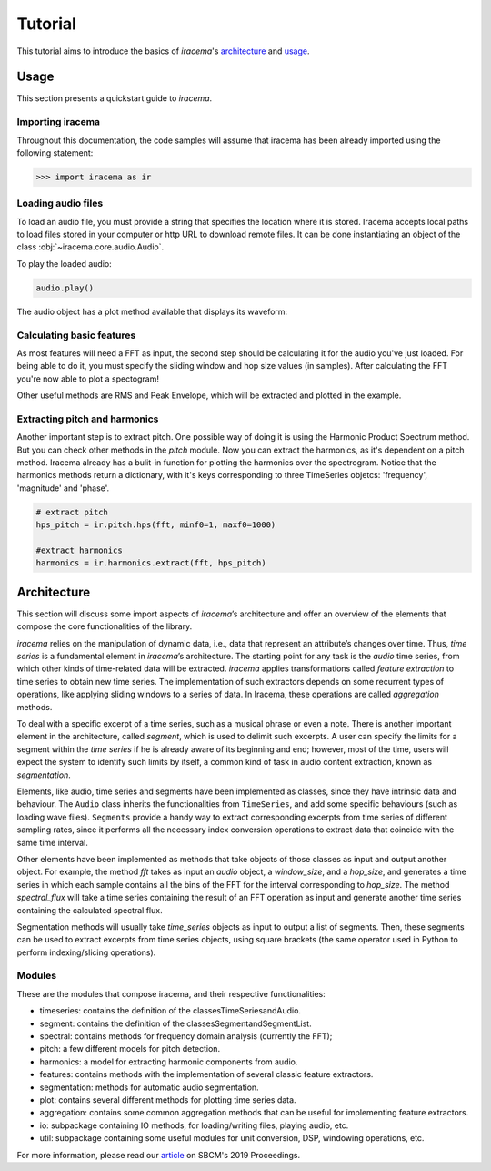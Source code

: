 ========
Tutorial
========

This tutorial aims to introduce the basics of *iracema*'s architecture_ and usage_.

.. _usage:

-----
Usage
-----

This section presents a quickstart guide to *iracema*.

Importing iracema
=================

Throughout this documentation, the code samples will assume that iracema has been
already imported using the following statement:

>>> import iracema as ir

Loading audio files
===================

To load an audio file, you must provide a string that specifies the location
where it is stored. Iracema accepts local paths to load files stored in your
computer or http URL to download remote files. It can be done instantiating
an object of the class :obj:`~iracema.core.audio.Audio`.

.. plot::
   :include-source:
   :context: close-figs
   
   import iracema as ir
   audio = ir.Audio("05 - Trumpet - Haydn.wav")

To play the loaded audio:

.. code:: python
  
   audio.play()

The audio object has a plot method available that displays its waveform:

.. plot::
   :include-source:
   :context: close-figs

   audio.plot()

Calculating basic features
==========================

As most features will need a FFT as input, the second step should be calculating it for the audio
you've just loaded. For being able to do it, you must specify the sliding window and hop size 
values (in samples).
After calculating the FFT you're now able to plot a spectogram!

Other useful methods are RMS and Peak Envelope, which will be extracted and plotted in the example.

.. plot::
   :include-source:
   :context: close-figs
  
   # specifying window and hop sizes
   window, hop = 2048, 1024
  
   # calculating the FFT
   fft = ir.spectral.fft(audio, window, hop)
  
   # plotting the spectrogram
   ir.plot.spectrogram(fft)
  
   # calculating the RMS
   rms = ir.features.rms(audio, window, hop)
  
   # plotting the RMS
   rms.plot()

   # calculating the Peak Envelope
   peak = ir.features.peak_envelope(audio, window, hop)

   # plotting the Peak Envelope
   peak.plot()


Extracting pitch and harmonics
==============================

Another important step is to extract pitch. One possible way of doing it is using the Harmonic
Product Spectrum method. But you can check other methods in the *pitch* module.
Now you can extract the harmonics, as it's dependent on a pitch method. Iracema already has a 
bulit-in function for plotting the harmonics over the spectrogram.
Notice that the harmonics methods return a dictionary, with it's keys corresponding to three TimeSeries objetcs: 'frequency', 'magnitude' and 'phase'.

.. code:: python
  
  # extract pitch
  hps_pitch = ir.pitch.hps(fft, minf0=1, maxf0=1000)

  #extract harmonics
  harmonics = ir.harmonics.extract(fft, hps_pitch)

.. _architecture:

------------
Architecture
------------

This section will discuss some import aspects of *iracema*’s architecture and offer an overview of the elements that compose the core functionalities of the library.

*iracema* relies on the manipulation of dynamic data, i.e., data that represent an attribute’s changes over time. Thus, *time series* is a fundamental element in *iracema*’s architecture. The starting point for any task is the *audio* time series, from which other kinds of time-related data will be extracted. *iracema* applies transformations called *feature extraction* to time series to obtain new time series. The implementation of such extractors depends on some recurrent types of operations, like applying sliding windows to a series of data. In Iracema, these operations are called *aggregation* methods.

To deal with a specific excerpt of a time series, such as a musical phrase or even a note. There is another important element in the architecture, called *segment*, which is used to delimit such excerpts. A user can specify the limits for a segment within the *time series* if he is already aware of its beginning and end; however, most of the time, users will expect the system to identify such limits by itself, a common kind of task in audio content extraction, known as *segmentation*.

Elements, like audio, time series and segments have been implemented as classes, since they have intrinsic data and behaviour. The ``Audio`` class inherits the functionalities from ``TimeSeries``, and add some specific behaviours (such as loading wave files). ``Segments`` provide a handy way to extract corresponding  excerpts from time series of different sampling rates, since it performs all the necessary index conversion operations to extract data that coincide with the same time interval.

Other elements have been implemented as methods that take objects of those classes as input and output another object. For example, the method *fft* takes as input an *audio* object, a *window_size*, and a *hop_size*, and generates a time series in which each sample contains all the bins of the FFT for the interval corresponding to *hop_size*. The method *spectral_flux* will take a time series containing the result of an FFT operation as input and generate another time series containing the calculated spectral flux. 

Segmentation  methods  will  usually  take *time_series* objects as input to output a list of segments. Then, these segments can be used to extract excerpts from time series objects, using square brackets (the same operator used in Python to perform indexing/slicing operations).

Modules
=======

These are the modules that compose iracema, and their respective functionalities:

- timeseries: contains the definition of the classesTimeSeriesandAudio.
- segment:  contains the definition of the classesSegmentandSegmentList.
- spectral: contains methods for frequency domain analysis (currently the FFT);
- pitch: a few different models for pitch detection.
- harmonics: a model for extracting harmonic components from audio.
- features: contains methods with the implementation of several classic feature extractors.
- segmentation: methods for automatic audio segmentation.
- plot: contains several different methods for plotting time series data.
- aggregation: contains some common aggregation methods that can be useful for implementing feature extractors.
- io:  subpackage containing IO methods, for loading/writing files, playing audio, etc.
- util: subpackage containing some useful modules for unit conversion, DSP, windowing operations, etc.

For more information, please read our article_ on SBCM's 2019 Proceedings. 

.. _article: https://compmus.ime.usp.br/sbcm/2019/papers/sbcm-2019-3.pdf
